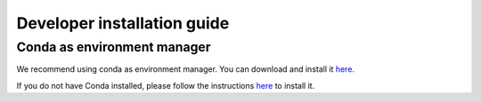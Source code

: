.. _dev_install:

Developer installation guide
============================

Conda as environment manager
----------------------------
We recommend using conda as environment manager. You can download and install it `here <https://docs.conda.io/projects/conda/en/latest/user-guide/install/download.html>`_. 

If you do not have Conda installed, please follow the instructions `here <https://docs.conda.io/projects/conda/en/latest/user-guide/install/index.html>`_ to install it.

.. code-block:: console
    git clone https://github.com/xldeltares/hybridurb.git
    cd hybridurb
    conda create -n hybridurb python=3.11 -c conda-forge
    conda activate hybridurb
    pip install hydromt-delft3dfm
    pip install -e .

